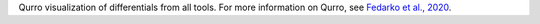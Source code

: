 Qurro visualization of differentials from all tools. For more information on Qurro, see `Fedarko et al., 2020 <https://academic.oup.com/nargab/article/2/2/lqaa023/5826153>`_.
